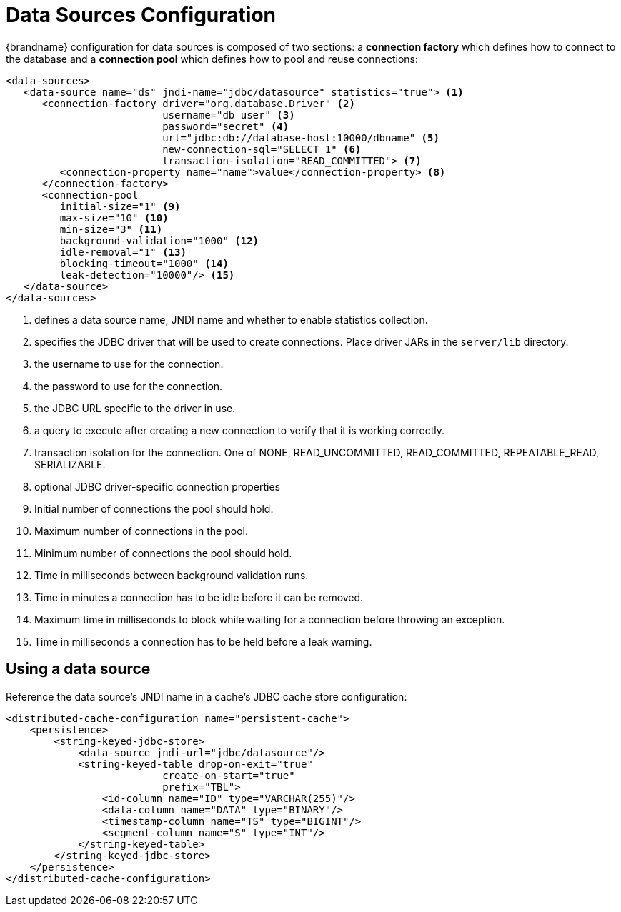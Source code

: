 [id='datasource_config']
= Data Sources Configuration

{brandname} configuration for data sources is composed of two sections: a *connection factory* which defines how to
connect to the database and a *connection pool* which defines how to pool and reuse connections:

[source,xml,options="nowrap",subs=attributes+]
----
<data-sources>
   <data-source name="ds" jndi-name="jdbc/datasource" statistics="true"> <1>
      <connection-factory driver="org.database.Driver" <2>
                          username="db_user" <3>
                          password="secret" <4>
                          url="jdbc:db://database-host:10000/dbname" <5>
                          new-connection-sql="SELECT 1" <6>
                          transaction-isolation="READ_COMMITTED"> <7>
         <connection-property name="name">value</connection-property> <8>
      </connection-factory>
      <connection-pool
         initial-size="1" <9>
         max-size="10" <10>
         min-size="3" <11>
         background-validation="1000" <12>
         idle-removal="1" <13>
         blocking-timeout="1000" <14>
         leak-detection="10000"/> <15>
   </data-source>
</data-sources>
----

<1> defines a data source name, JNDI name and whether to enable statistics collection.
<2> specifies the JDBC driver that will be used to create connections. Place driver JARs in the `server/lib` directory.
<3> the username to use for the connection.
<4> the password to use for the connection.
<5> the JDBC URL specific to the driver in use.
<6> a query to execute after creating a new connection to verify that it is working correctly.
<7> transaction isolation for the connection. One of NONE, READ_UNCOMMITTED, READ_COMMITTED, REPEATABLE_READ, SERIALIZABLE.
<8> optional JDBC driver-specific connection properties
<9> Initial number of connections the pool should hold.
<10> Maximum number of connections in the pool.
<11> Minimum number of connections the pool should hold.
<12> Time in milliseconds between background validation runs.
<13> Time in minutes a connection has to be idle before it can be removed.
<14> Maximum time in milliseconds to block while waiting for a connection before throwing an exception.
<15> Time in milliseconds a connection has to be held before a leak warning.

== Using a data source

Reference the data source's JNDI name in a cache's JDBC cache store configuration:

[source,xml]
----
<distributed-cache-configuration name="persistent-cache">
    <persistence>
        <string-keyed-jdbc-store>
            <data-source jndi-url="jdbc/datasource"/>
            <string-keyed-table drop-on-exit="true"
                          create-on-start="true"
                          prefix="TBL">
                <id-column name="ID" type="VARCHAR(255)"/>
                <data-column name="DATA" type="BINARY"/>
                <timestamp-column name="TS" type="BIGINT"/>
                <segment-column name="S" type="INT"/>
            </string-keyed-table>
        </string-keyed-jdbc-store>
    </persistence>
</distributed-cache-configuration>
----